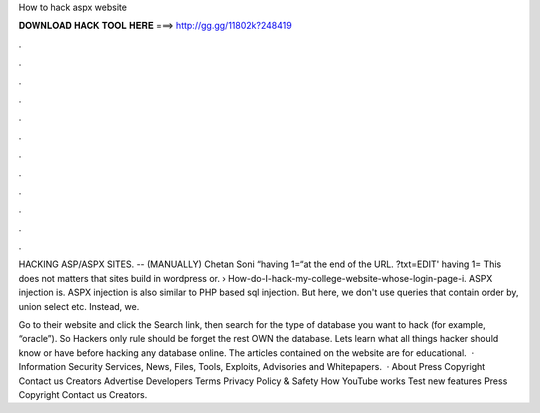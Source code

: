 How to hack aspx website



𝐃𝐎𝐖𝐍𝐋𝐎𝐀𝐃 𝐇𝐀𝐂𝐊 𝐓𝐎𝐎𝐋 𝐇𝐄𝐑𝐄 ===> http://gg.gg/11802k?248419



.



.



.



.



.



.



.



.



.



.



.



.

HACKING ASP/ASPX SITES. -- (MANUALLY) Chetan Soni “having 1=“at the end of the URL. ?txt=EDIT' having 1= This does not matters that sites build in wordpress or.  › How-do-I-hack-my-college-website-whose-login-page-i. ASPX injection is. ASPX injection is also similar to PHP based sql injection. But here, we don't use queries that contain order by, union select etc. Instead, we.

Go to their website and click the Search link, then search for the type of database you want to hack (for example, “oracle”). So Hackers only rule should be forget the rest OWN the database. Lets learn what all things hacker should know or have before hacking any database online. The articles contained on the website are for educational.  · Information Security Services, News, Files, Tools, Exploits, Advisories and Whitepapers.  · About Press Copyright Contact us Creators Advertise Developers Terms Privacy Policy & Safety How YouTube works Test new features Press Copyright Contact us Creators.
